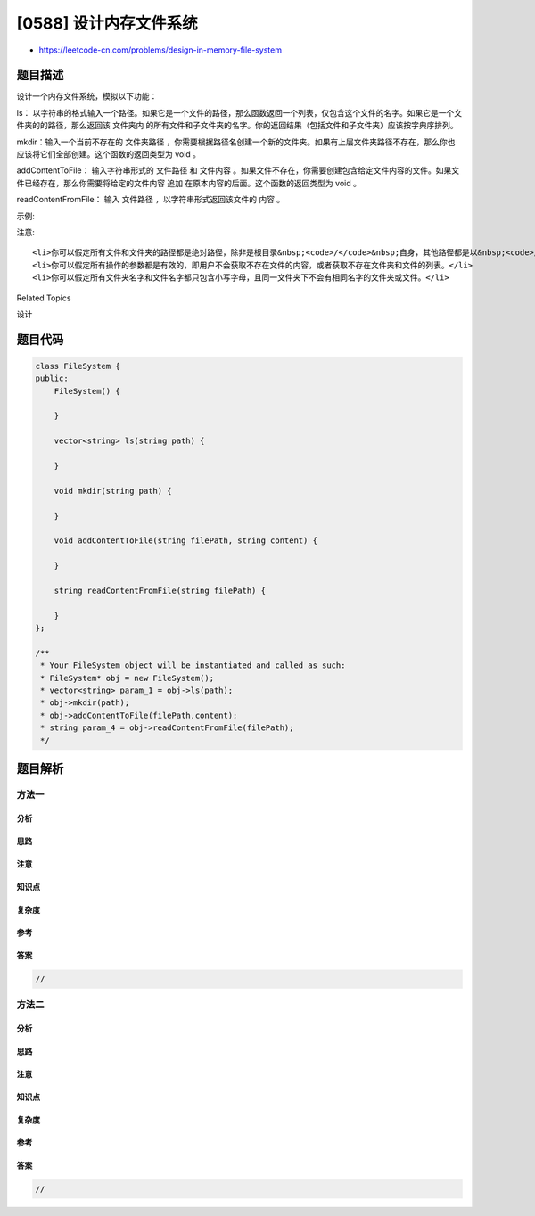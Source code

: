 [0588] 设计内存文件系统
=======================

-  https://leetcode-cn.com/problems/design-in-memory-file-system

题目描述
--------

.. raw:: html

   <p>

设计一个内存文件系统，模拟以下功能：

.. raw:: html

   </p>

.. raw:: html

   <p>

ls：
以字符串的格式输入一个路径。如果它是一个文件的路径，那么函数返回一个列表，仅包含这个文件的名字。如果它是一个文件夹的的路径，那么返回该
文件夹内 的所有文件和子文件夹的名字。你的返回结果（包括文件和子文件夹）应该按字典序排列。

.. raw:: html

   </p>

.. raw:: html

   <p>

mkdir：输入一个当前不存在的 文件夹路径 ，你需要根据路径名创建一个新的文件夹。如果有上层文件夹路径不存在，那么你也应该将它们全部创建。这个函数的返回类型为
void 。

.. raw:: html

   </p>

.. raw:: html

   <p>

addContentToFile： 输入字符串形式的 文件路径 和
文件内容 。如果文件不存在，你需要创建包含给定文件内容的文件。如果文件已经存在，那么你需要将给定的文件内容
追加 在原本内容的后面。这个函数的返回类型为 void 。

.. raw:: html

   </p>

.. raw:: html

   <p>

readContentFromFile： 输入 文件路径 ，以字符串形式返回该文件的 内容 。

.. raw:: html

   </p>

.. raw:: html

   <p>

 

.. raw:: html

   </p>

.. raw:: html

   <p>

示例:

.. raw:: html

   </p>

.. raw:: html

   <pre><strong>输入:</strong> 
   [&quot;FileSystem&quot;,&quot;ls&quot;,&quot;mkdir&quot;,&quot;addContentToFile&quot;,&quot;ls&quot;,&quot;readContentFromFile&quot;]
   [[],[&quot;/&quot;],[&quot;/a/b/c&quot;],[&quot;/a/b/c/d&quot;,&quot;hello&quot;],[&quot;/&quot;],[&quot;/a/b/c/d&quot;]]

   <strong>输出:</strong>
   [null,[],null,null,[&quot;a&quot;],&quot;hello&quot;]

   <strong>解释:</strong>
   <img alt="filesystem" src="https://raw.githubusercontent.com/algoboy101/LeetCodeCrowdsource/master/imgs/filesystem.png" style="width: 640px;">
   </pre>

.. raw:: html

   <p>

 

.. raw:: html

   </p>

.. raw:: html

   <p>

注意:

.. raw:: html

   </p>

.. raw:: html

   <ol>

::

    <li>你可以假定所有文件和文件夹的路径都是绝对路径，除非是根目录&nbsp;<code>/</code>&nbsp;自身，其他路径都是以&nbsp;<code>/</code>&nbsp;开头且 <strong>不</strong> 以&nbsp;<code>/</code>&nbsp;结束。</li>
    <li>你可以假定所有操作的参数都是有效的，即用户不会获取不存在文件的内容，或者获取不存在文件夹和文件的列表。</li>
    <li>你可以假定所有文件夹名字和文件名字都只包含小写字母，且同一文件夹下不会有相同名字的文件夹或文件。</li>

.. raw:: html

   </ol>

.. raw:: html

   <div>

.. raw:: html

   <div>

Related Topics

.. raw:: html

   </div>

.. raw:: html

   <div>

.. raw:: html

   <li>

设计

.. raw:: html

   </li>

.. raw:: html

   </div>

.. raw:: html

   </div>

题目代码
--------

.. code:: cpp

    class FileSystem {
    public:
        FileSystem() {

        }
        
        vector<string> ls(string path) {

        }
        
        void mkdir(string path) {

        }
        
        void addContentToFile(string filePath, string content) {

        }
        
        string readContentFromFile(string filePath) {

        }
    };

    /**
     * Your FileSystem object will be instantiated and called as such:
     * FileSystem* obj = new FileSystem();
     * vector<string> param_1 = obj->ls(path);
     * obj->mkdir(path);
     * obj->addContentToFile(filePath,content);
     * string param_4 = obj->readContentFromFile(filePath);
     */

题目解析
--------

方法一
~~~~~~

分析
^^^^

思路
^^^^

注意
^^^^

知识点
^^^^^^

复杂度
^^^^^^

参考
^^^^

答案
^^^^

.. code:: cpp

    //

方法二
~~~~~~

分析
^^^^

思路
^^^^

注意
^^^^

知识点
^^^^^^

复杂度
^^^^^^

参考
^^^^

答案
^^^^

.. code:: cpp

    //
